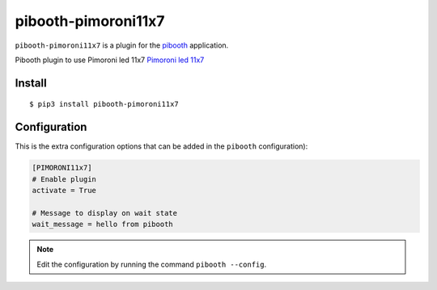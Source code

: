 =====================
pibooth-pimoroni11x7
=====================

|PythonVersions| |PypiPackage| |Downloads|

``pibooth-pimoroni11x7`` is a plugin for the `pibooth <https://github.com/pibooth/pibooth>`_
application.

Pibooth plugin to use Pimoroni led 11x7 `Pimoroni led 11x7  <https://shop.pimoroni.com/products/11x7-led-matrix-breakout>`_


Install
-------

::

    $ pip3 install pibooth-pimoroni11x7


Configuration
-------------

This is the extra configuration options that can be added in the ``pibooth``
configuration):

.. code-block:: ini

    [PIMORONI11x7]
    # Enable plugin
    activate = True
    
    # Message to display on wait state
    wait_message = hello from pibooth

.. note:: Edit the configuration by running the command ``pibooth --config``.


.. |PythonVersions| image:: https://img.shields.io/badge/python-2.7+ / 3.6+-red.svg
   :target: https://www.python.org/downloads
   :alt: Python 2.7+/3.6+

.. |PypiPackage| image:: https://badge.fury.io/py/pibooth-pimoroni11x7.svg
   :target: https://pypi.org/project/pibooth-pimoroni11x7
   :alt: PyPi package

.. |Downloads| image:: https://img.shields.io/pypi/dm/pibooth-pimoroni11x7?color=purple
   :target: https://pypi.org/project/pibooth-pimoroni11x7
   :alt: PyPi downloads
